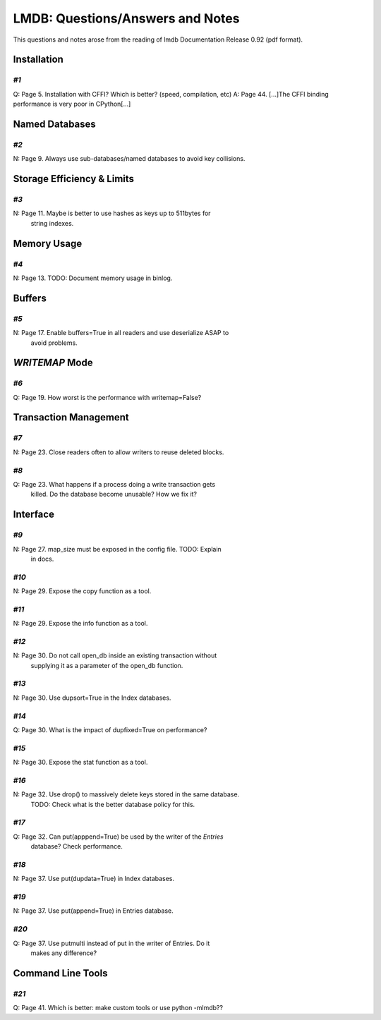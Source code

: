 LMDB: Questions/Answers and Notes
=================================

This questions and notes arose from the reading of lmdb Documentation
Release 0.92 (pdf format).

Installation
------------

`#1`
~~~~

Q: Page 5. Installation with CFFI? Which is better? (speed, compilation, etc)
A: Page 44. [...]The CFFI binding performance is very poor in CPython[...]


Named Databases
---------------

`#2`
~~~~

N: Page 9. Always use sub-databases/named databases to avoid key collisions.


Storage Efficiency & Limits
---------------------------

`#3`
~~~~

N: Page 11. Maybe is better to use hashes as keys up to 511bytes for
   string indexes.


Memory Usage
------------

`#4`
~~~~

N: Page 13. TODO: Document memory usage in binlog.


Buffers
-------

`#5`
~~~~

N: Page 17. Enable buffers=True in all readers and use deserialize ASAP to
   avoid problems.


`WRITEMAP` Mode
---------------

`#6`
~~~~

Q: Page 19. How worst is the performance with writemap=False?


Transaction Management
----------------------

`#7`
~~~~

N: Page 23. Close readers often to allow writers to reuse deleted blocks.


`#8`
~~~~

Q: Page 23. What happens if a process doing a write transaction gets
   killed. Do the database become unusable? How we fix it?


Interface
---------


`#9`
~~~~

N: Page 27. map_size must be exposed in the config file. TODO: Explain
   in docs.


`#10`
~~~~~

N: Page 29. Expose the copy function as a tool.


`#11`
~~~~~

N: Page 29. Expose the info function as a tool.


`#12`
~~~~~

N: Page 30. Do not call open_db inside an existing transaction without
   supplying it as a parameter of the open_db function.


`#13`
~~~~~

N: Page 30. Use dupsort=True in the Index databases.


`#14`
~~~~~

Q: Page 30. What is the impact of dupfixed=True on performance?


`#15`
~~~~~

N: Page 30. Expose the stat function as a tool.


`#16`
~~~~~

N: Page 32. Use drop() to massively delete keys stored in the same database.
   TODO: Check what is the better database policy for this.


`#17`
~~~~~

Q: Page 32. Can put(apppend=True) be used by the writer of the `Entries`
   database? Check performance.


`#18`
~~~~~

N: Page 37. Use put(dupdata=True) in Index databases.


`#19`
~~~~~

N: Page 37. Use put(append=True) in Entries database.


`#20`
~~~~~

Q: Page 37. Use putmulti instead of put in the writer of Entries. Do it
   makes any difference?


Command Line Tools
------------------


`#21`
~~~~~

Q: Page 41. Which is better: make custom tools or use python -mlmdb??
